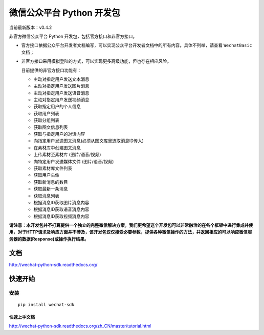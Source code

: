 微信公众平台 Python 开发包
===========================

当前最新版本：v0.4.2

非官方微信公众平台 Python 开发包，包括官方接口和非官方接口。

* 官方接口依据公众平台开发者文档编写，可以实现公众平台开发者文档中的所有内容，具体不列举，请查看 ``WechatBasic`` 文档；

* 非官方接口采用模拟登陆的方式，可以实现更多高级功能，但也存在相应风险。

  目前提供的非官方接口功能有：

  * 主动对指定用户发送文本消息
  * 主动对指定用户发送图片消息
  * 主动对指定用户发送语音消息
  * 主动对指定用户发送视频消息
  * 获取指定用户的个人信息
  * 获取用户列表
  * 获取分组列表
  * 获取图文信息列表
  * 获取与指定用户的对话内容
  * 向指定用户发送图文消息(必须从图文库里选取消息ID传入)
  * 在素材库中创建图文消息
  * 上传素材至素材库 (图片/语音/视频)
  * 向特定用户发送媒体文件 (图片/语音/视频)
  * 获取素材库文件列表
  * 获取用户头像
  * 获取新消息的数目
  * 获取最新一条消息
  * 获取消息列表
  * 根据消息ID获取图片消息内容
  * 根据消息ID获取语音消息内容
  * 根据消息ID获取视频消息内容

**请注意：本开发包并不打算提供一个独立的完整微信解决方案，我们更希望这个开发包可以非常融洽的在各个框架中进行集成并使用，对于HTTP请求及响应方面并不涉及，该开发包仅仅接受必要参数，提供各种微信操作的方法，并返回相应的可以响应微信服务器的数据(Response)或操作执行结果。**

文档
----------------------------

`http://wechat-python-sdk.readthedocs.org/ <http://wechat-python-sdk.readthedocs.org/>`_

快速开始
----------------------------

安装
^^^^^^^^^^^^^^^^^^^^^^^^^^^^

::

    pip install wechat-sdk

快速上手文档
~~~~~~~~~~~~~~~~~~~~~~~~~~~~

`http://wechat-python-sdk.readthedocs.org/zh_CN/master/tutorial.html <http://wechat-python-sdk.readthedocs.org/zh_CN/master/tutorial.html>`_
